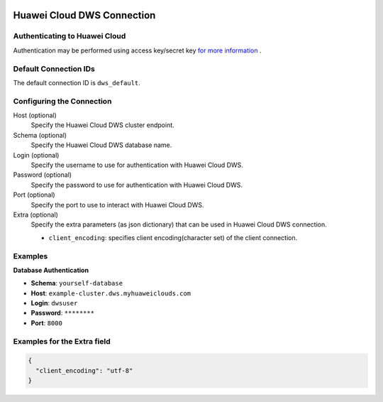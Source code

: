  .. Licensed to the Apache Software Foundation (ASF) under one
    or more contributor license agreements.  See the NOTICE file
    distributed with this work for additional information
    regarding copyright ownership.  The ASF licenses this file
    to you under the Apache License, Version 2.0 (the
    "License"); you may not use this file except in compliance
    with the License.  You may obtain a copy of the License at

 ..   http://www.apache.org/licenses/LICENSE-2.0

 .. Unless required by applicable law or agreed to in writing,
    software distributed under the License is distributed on an
    "AS IS" BASIS, WITHOUT WARRANTIES OR CONDITIONS OF ANY
    KIND, either express or implied.  See the License for the
    specific language governing permissions and limitations
    under the License.

.. _howto/connection:dws:

Huawei Cloud DWS Connection
============================

Authenticating to Huawei Cloud
-------------------------------

Authentication may be performed using access key/secret key `for more information <https://support.huaweicloud.com/intl/en-us/devg-apisign/api-sign-securetoken.html>`_ .

Default Connection IDs
----------------------

The default connection ID is ``dws_default``.

Configuring the Connection
--------------------------

Host (optional)
    Specify the Huawei Cloud DWS cluster endpoint.

Schema (optional)
    Specify the Huawei Cloud DWS database name.

Login (optional)
    Specify the username to use for authentication with Huawei Cloud DWS.

Password (optional)
    Specify the password to use for authentication with Huawei Cloud DWS.

Port (optional)
    Specify the port to use to interact with Huawei Cloud DWS.

Extra (optional)
    Specify the extra parameters (as json dictionary) that can be used in
    Huawei Cloud DWS connection.

    * ``client_encoding``: specifies client encoding(character set) of the client connection.

Examples
--------------------------------

**Database Authentication**

* **Schema**: ``yourself-database``
* **Host**: ``example-cluster.dws.myhuaweiclouds.com``
* **Login**: ``dwsuser``
* **Password**: ``********``
* **Port**: ``8000``

Examples for the **Extra** field
--------------------------------

.. code-block:: json

    {
      "client_encoding": "utf-8"
    }
